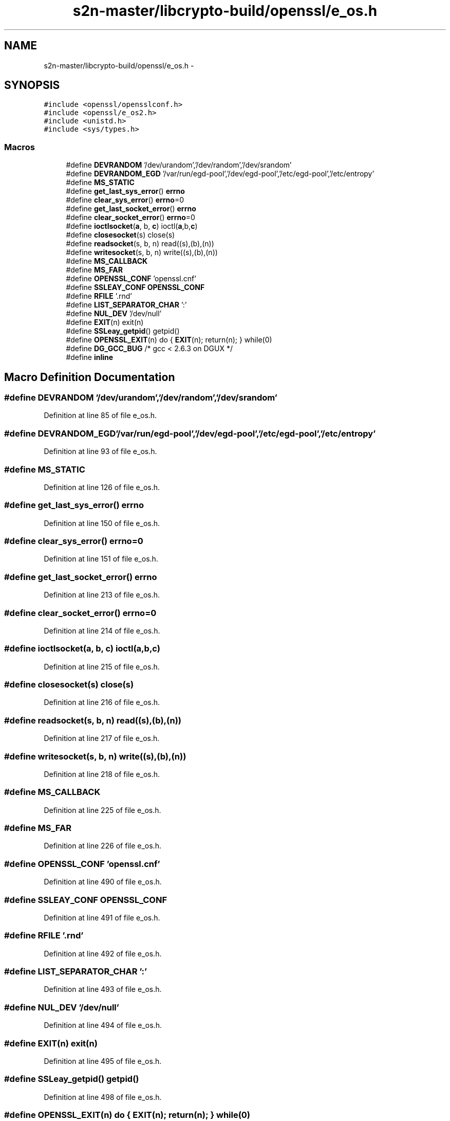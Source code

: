 .TH "s2n-master/libcrypto-build/openssl/e_os.h" 3 "Fri Aug 19 2016" "s2n-doxygen-full" \" -*- nroff -*-
.ad l
.nh
.SH NAME
s2n-master/libcrypto-build/openssl/e_os.h \- 
.SH SYNOPSIS
.br
.PP
\fC#include <openssl/opensslconf\&.h>\fP
.br
\fC#include <openssl/e_os2\&.h>\fP
.br
\fC#include <unistd\&.h>\fP
.br
\fC#include <sys/types\&.h>\fP
.br

.SS "Macros"

.in +1c
.ti -1c
.RI "#define \fBDEVRANDOM\fP   '/dev/urandom','/dev/random','/dev/srandom'"
.br
.ti -1c
.RI "#define \fBDEVRANDOM_EGD\fP   '/var/run/egd\-pool','/dev/egd\-pool','/etc/egd\-pool','/etc/entropy'"
.br
.ti -1c
.RI "#define \fBMS_STATIC\fP"
.br
.ti -1c
.RI "#define \fBget_last_sys_error\fP()       \fBerrno\fP"
.br
.ti -1c
.RI "#define \fBclear_sys_error\fP()             \fBerrno\fP=0"
.br
.ti -1c
.RI "#define \fBget_last_socket_error\fP()   \fBerrno\fP"
.br
.ti -1c
.RI "#define \fBclear_socket_error\fP()       \fBerrno\fP=0"
.br
.ti -1c
.RI "#define \fBioctlsocket\fP(\fBa\fP,  b,  \fBc\fP)           ioctl(\fBa\fP,b,\fBc\fP)"
.br
.ti -1c
.RI "#define \fBclosesocket\fP(s)                   close(s)"
.br
.ti -1c
.RI "#define \fBreadsocket\fP(s,  b,  n)             read((s),(b),(n))"
.br
.ti -1c
.RI "#define \fBwritesocket\fP(s,  b,  n)           write((s),(b),(n))"
.br
.ti -1c
.RI "#define \fBMS_CALLBACK\fP"
.br
.ti -1c
.RI "#define \fBMS_FAR\fP"
.br
.ti -1c
.RI "#define \fBOPENSSL_CONF\fP   'openssl\&.cnf'"
.br
.ti -1c
.RI "#define \fBSSLEAY_CONF\fP   \fBOPENSSL_CONF\fP"
.br
.ti -1c
.RI "#define \fBRFILE\fP   '\&.rnd'"
.br
.ti -1c
.RI "#define \fBLIST_SEPARATOR_CHAR\fP   ':'"
.br
.ti -1c
.RI "#define \fBNUL_DEV\fP   '/dev/null'"
.br
.ti -1c
.RI "#define \fBEXIT\fP(n)                         exit(n)"
.br
.ti -1c
.RI "#define \fBSSLeay_getpid\fP()             getpid()"
.br
.ti -1c
.RI "#define \fBOPENSSL_EXIT\fP(n)   do { \fBEXIT\fP(n); return(n); } while(0)"
.br
.ti -1c
.RI "#define \fBDG_GCC_BUG\fP   /* gcc < 2\&.6\&.3 on DGUX */"
.br
.ti -1c
.RI "#define \fBinline\fP"
.br
.in -1c
.SH "Macro Definition Documentation"
.PP 
.SS "#define DEVRANDOM   '/dev/urandom','/dev/random','/dev/srandom'"

.PP
Definition at line 85 of file e_os\&.h\&.
.SS "#define DEVRANDOM_EGD   '/var/run/egd\-pool','/dev/egd\-pool','/etc/egd\-pool','/etc/entropy'"

.PP
Definition at line 93 of file e_os\&.h\&.
.SS "#define MS_STATIC"

.PP
Definition at line 126 of file e_os\&.h\&.
.SS "#define get_last_sys_error()   \fBerrno\fP"

.PP
Definition at line 150 of file e_os\&.h\&.
.SS "#define clear_sys_error()   \fBerrno\fP=0"

.PP
Definition at line 151 of file e_os\&.h\&.
.SS "#define get_last_socket_error()   \fBerrno\fP"

.PP
Definition at line 213 of file e_os\&.h\&.
.SS "#define clear_socket_error()   \fBerrno\fP=0"

.PP
Definition at line 214 of file e_os\&.h\&.
.SS "#define ioctlsocket(\fBa\fP, b, \fBc\fP)   ioctl(\fBa\fP,b,\fBc\fP)"

.PP
Definition at line 215 of file e_os\&.h\&.
.SS "#define closesocket(s)   close(s)"

.PP
Definition at line 216 of file e_os\&.h\&.
.SS "#define readsocket(s, b, n)   read((s),(b),(n))"

.PP
Definition at line 217 of file e_os\&.h\&.
.SS "#define writesocket(s, b, n)   write((s),(b),(n))"

.PP
Definition at line 218 of file e_os\&.h\&.
.SS "#define MS_CALLBACK"

.PP
Definition at line 225 of file e_os\&.h\&.
.SS "#define MS_FAR"

.PP
Definition at line 226 of file e_os\&.h\&.
.SS "#define OPENSSL_CONF   'openssl\&.cnf'"

.PP
Definition at line 490 of file e_os\&.h\&.
.SS "#define SSLEAY_CONF   \fBOPENSSL_CONF\fP"

.PP
Definition at line 491 of file e_os\&.h\&.
.SS "#define RFILE   '\&.rnd'"

.PP
Definition at line 492 of file e_os\&.h\&.
.SS "#define LIST_SEPARATOR_CHAR   ':'"

.PP
Definition at line 493 of file e_os\&.h\&.
.SS "#define NUL_DEV   '/dev/null'"

.PP
Definition at line 494 of file e_os\&.h\&.
.SS "#define EXIT(n)   exit(n)"

.PP
Definition at line 495 of file e_os\&.h\&.
.SS "#define SSLeay_getpid()   getpid()"

.PP
Definition at line 498 of file e_os\&.h\&.
.SS "#define OPENSSL_EXIT(n)   do { \fBEXIT\fP(n); return(n); } while(0)"

.PP
Definition at line 684 of file e_os\&.h\&.
.SS "#define DG_GCC_BUG   /* gcc < 2\&.6\&.3 on DGUX */"

.PP
Definition at line 690 of file e_os\&.h\&.
.SS "#define inline"

.PP
Definition at line 774 of file e_os\&.h\&.
.SH "Author"
.PP 
Generated automatically by Doxygen for s2n-doxygen-full from the source code\&.
